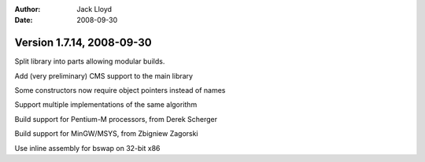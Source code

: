 
:Author: Jack Lloyd
:Date: 2008-09-30

Version 1.7.14, 2008-09-30
----------------------------------------

Split library into parts allowing modular builds.

Add (very preliminary) CMS support to the main library

Some constructors now require object pointers instead of names

Support multiple implementations of the same algorithm

Build support for Pentium-M processors, from Derek Scherger

Build support for MinGW/MSYS, from Zbigniew Zagorski

Use inline assembly for bswap on 32-bit x86
